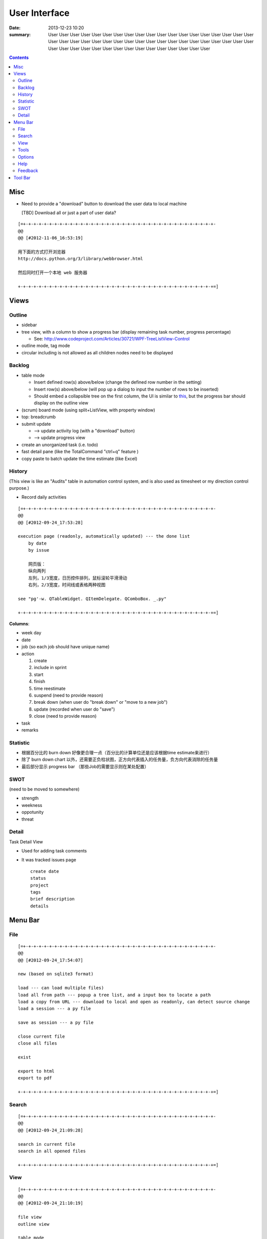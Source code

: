 ==============
User Interface
==============

:date: 2013-12-23 10:20
:summary: User User User User User User User User User User User User User User User User User 
    User User User User User User User User User User User User User User User User User User 
    User User User User User User User User User User User User User User User User User User 

.. contents::

Misc
====

* Need to provide a "download" button to download the user data to local machine 

  [TBD] Download all or just a part of user data?

::

    [=+-+-+-+-+-+-+-+-+-+-+-+-+-+-+-+-+-+-+-+-+-+-+-+-+-+-+-+-+-+-+-+-+-+-+-+-+-
    @@ 
    @@ [#2012-11-06_16:53:19]

    用下面的方式打开浏览器
    http://docs.python.org/3/library/webbrowser.html

    然后同时打开一个本地 web 服务器

    +-+-+-+-+-+-+-+-+-+-+-+-+-+-+-+-+-+-+-+-+-+-+-+-+-+-+-+-+-+-+-+-+-+-+-+-+-+=]

Views
=====

Outline
-------

* sidebar
* tree view, with a column to show a progress bar (display remaining task number, progress percentage)

  - See: http://www.codeproject.com/Articles/30721/WPF-TreeListView-Control

* outline mode, tag mode
* circular including is not allowed as all children nodes need to be displayed

Backlog
-------

* table mode

  * Insert defined row(s) above/below (change the defined row number in the setting)
  * Insert row(s) above/below (will pop up a dialog to input the number of rows to be inserted)
  * Should embed a collapsible tree on the first column, 
    the UI is similar to `this <http://www.taskmanagementguide.com/images/solution/articles/activity-management-software-different-activities001.jpg>`_, 
    but the progress bar should display on the outline view

* (scrum) board mode (using split+ListView, with property window)
* top: breadcrumb
* submit update    

  - --> update activity log (with a "download" button)
  - --> update progress view

* create an unorganized task (i.e. todo)
* fast detail pane (like the TotalCommand "ctrl+q" feature )

* copy paste to batch update the time estimate (like Excel)

.. _activity_view:

History
-------

(This view is like an "Audits" table in automation control system, and is also used as timesheet or my
direction control purpose.)

* Record daily activities

::

    [=+-+-+-+-+-+-+-+-+-+-+-+-+-+-+-+-+-+-+-+-+-+-+-+-+-+-+-+-+-+-+-+-+-+-+-+-+-
    @@ 
    @@ [#2012-09-24_17:53:28]

    execution page (readonly, automatically updated) --- the done list
        by date
        by issue
        
        网页版：
        纵向两列
        左列，1/3宽度，日历控件排列，鼠标滚轮平滑滑动
        右列，2/3宽度，时间线或表格两种视图
        
    see "pg'-w. QTableWidget. QItemDelegate. QComboBox. _.py"

    +-+-+-+-+-+-+-+-+-+-+-+-+-+-+-+-+-+-+-+-+-+-+-+-+-+-+-+-+-+-+-+-+-+-+-+-+-+=]

**Columns**:

* week day
* date
* job (so each job should have unique name)
* action

  1. create
  #. include in sprint
  #. start
  #. finish
  #. time reestimate
  #. suspend (need to provide reason)
  #. break down (when user do "break down" or "move to a new job")
  #. update (recorded when user do "save")
  #. close (need to provide reason)

* task
* remarks

Statistic
---------

* 根据百分比的 burn down 好像更合理一点（百分比的计算单位还是应该根据time estimate来进行）
* 除了 burn down chart 以外，还需要正负柱状图，正方向代表插入的任务量，负方向代表消除的任务量
* 最后部分显示 progress bar （那些Job的需要显示则在某处配置）

SWOT
----

(need to be moved to somewhere)

* strength
* weekness
* oppotunity
* threat

Detail
------

Task Detail View

* Used for adding task comments
* It was tracked issues page

  ::

    create date
    status
    project
    tags
    brief description
    details

Menu Bar
========

File
----

::

    [=+-+-+-+-+-+-+-+-+-+-+-+-+-+-+-+-+-+-+-+-+-+-+-+-+-+-+-+-+-+-+-+-+-+-+-+-+-
    @@ 
    @@ [#2012-09-24_17:54:07]

    new (based on sqlite3 format)

    load --- can load multiple files)
    load all from path --- popup a tree list, and a input box to locate a path
    load a copy from URL --- download to local and open as readonly, can detect source change
    load a session --- a py file

    save as session --- a py file

    close current file
    close all files

    exist

    export to html
    export to pdf

    +-+-+-+-+-+-+-+-+-+-+-+-+-+-+-+-+-+-+-+-+-+-+-+-+-+-+-+-+-+-+-+-+-+-+-+-+-+=]

Search
------

::

    [=+-+-+-+-+-+-+-+-+-+-+-+-+-+-+-+-+-+-+-+-+-+-+-+-+-+-+-+-+-+-+-+-+-+-+-+-+-
    @@ 
    @@ [#2012-09-24_21:09:28]

    search in current file
    search in all opened files

    +-+-+-+-+-+-+-+-+-+-+-+-+-+-+-+-+-+-+-+-+-+-+-+-+-+-+-+-+-+-+-+-+-+-+-+-+-+=]

View
----

::

    [=+-+-+-+-+-+-+-+-+-+-+-+-+-+-+-+-+-+-+-+-+-+-+-+-+-+-+-+-+-+-+-+-+-+-+-+-+-
    @@ 
    @@ [#2012-09-24_21:10:19]

    file view
    outline view

    table mode
    board mode

    +-+-+-+-+-+-+-+-+-+-+-+-+-+-+-+-+-+-+-+-+-+-+-+-+-+-+-+-+-+-+-+-+-+-+-+-+-+=]

Tools
-----


Options
-------



Help
----

::

    [=+-+-+-+-+-+-+-+-+-+-+-+-+-+-+-+-+-+-+-+-+-+-+-+-+-+-+-+-+-+-+-+-+-+-+-+-+-
    @@ 
    @@ [#2012-09-24_21:12:12]

    user manual
    about (a dialog with QCommandLinkButton)
        version (license info, version, release notes)
        application:
            idea history (GTD, scrum, excel spreadsheet)
            what problem does this application aim to resolve?
                publish for teamwork
                integrated with feature list/requirement/test (the requirement matrix)
                task stack
                easier management (status, project tree)
                keep motivation: achievement/done list (auto-genarate execution log and burn up chart)
                integrated with SWOT (direction control)
                need a local lightweight issue tracking database, which can be well integrated with the todo list
        author (hold off at this moment)
            My name (Ron when ordering coffee, the pronunciation of "Li")
            My blog link
            My github link
                （move the following info to github）
                My product development principle
                    innovation is not from a sudden inspiration but from a specific problem resolving and constant improvement
                    user experience, especially details and UI, should always has the top priority
                    information and data should be always searchable
                My software engineering principle
                    microkernel
                    unit test
                    modular, especially separate UI from BL
                    reusable, testable, scalable, extendable
        acknowledgement (give lib list; for qt, pyside, python, github, mercurial, tortoisehg, tortoisegit & microsoft excel)

    +-+-+-+-+-+-+-+-+-+-+-+-+-+-+-+-+-+-+-+-+-+-+-+-+-+-+-+-+-+-+-+-+-+-+-+-+-+=]

Feedback
--------

::

    [=+-+-+-+-+-+-+-+-+-+-+-+-+-+-+-+-+-+-+-+-+-+-+-+-+-+-+-+-+-+-+-+-+-+-+-+-+-
    @@ 
    @@ [#2012-09-24_21:13:14]

    bug report
    proposals
        proposal votes
            e.g.
            
            As a (tick boxes)
                personal user
                team user with ___ memebers
            , I want "(some feature discription)"
            , so that I can ...
            
            [TODO] how to collect the info of the most used feature?
            [TODO] how to determine the features that users are willing to pay?
        create other proposals
    other comments

    +-+-+-+-+-+-+-+-+-+-+-+-+-+-+-+-+-+-+-+-+-+-+-+-+-+-+-+-+-+-+-+-+-+-+-+-+-+=]

Tool Bar
========

::

    [=+-+-+-+-+-+-+-+-+-+-+-+-+-+-+-+-+-+-+-+-+-+-+-+-+-+-+-+-+-+-+-+-+-+-+-+-+-
    @@ 
    @@ [#2012-09-24_17:54:41]

    search

    +-+-+-+-+-+-+-+-+-+-+-+-+-+-+-+-+-+-+-+-+-+-+-+-+-+-+-+-+-+-+-+-+-+-+-+-+-+=]

